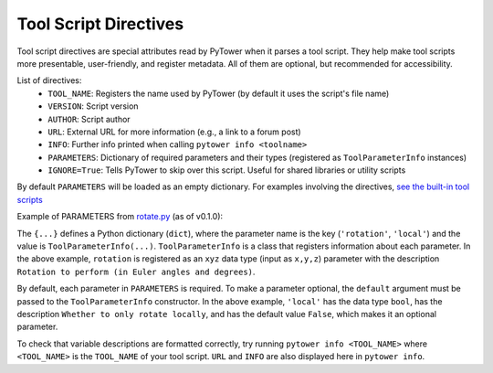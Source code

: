 .. tool_script_directives:
Tool Script Directives
======================

Tool script directives are special attributes read by PyTower when it parses a tool script. They help make tool scripts more presentable, user-friendly, and register metadata. All of them are optional, but recommended for accessibility.

List of directives:
 - ``TOOL_NAME``: Registers the name used by PyTower (by default it uses the script's file name)
 - ``VERSION``: Script version
 - ``AUTHOR``: Script author
 - ``URL``: External URL for more information (e.g., a link to a forum post)
 - ``INFO``: Further info printed when calling ``pytower info <toolname>``
 - ``PARAMETERS``: Dictionary of required parameters and their types (registered as ``ToolParameterInfo`` instances)
 - ``IGNORE=True``: Tells PyTower to skip over this script. Useful for shared libraries or utility scripts

By default ``PARAMETERS`` will be loaded as an empty dictionary. For examples involving the directives, `see the built-in tool scripts`__

.. _tools_scripts: https://github.com/rainbowphysics/PyTower/tree/main/tools
__ tools_scripts_

Example of PARAMETERS from rotate.py_ (as of v0.1.0):

.. _rotate.py: https://github.com/rainbowphysics/PyTower/tree/main/tools/rotate.py
.. code-block:: python
   PARAMETERS = {'rotation': ToolParameterInfo(dtype=xyz, description='Rotation to perform (in Euler angles and degrees)'),
                 'local': ToolParameterInfo(dtype=bool, description='Whether to only rotate locally', default=False)}


The ``{...}`` defines a Python dictionary (``dict``), where the parameter name is the key (``'rotation'``, ``'local'``) and the value is ``ToolParameterInfo(...)``. ``ToolParameterInfo`` is a class that registers information about each parameter. In the above example, ``rotation`` is registered as an ``xyz`` data type (input as ``x,y,z``) parameter with the description ``Rotation to perform (in Euler angles and degrees)``.

By default, each parameter in ``PARAMETERS`` is required. To make a parameter optional, the ``default`` argument must be passed to the ``ToolParameterInfo`` constructor. In the above example, ``'local'`` has the data type ``bool``, has the description ``Whether to only rotate locally``, and has the default value ``False``, which makes it an optional parameter.

To check that variable descriptions are formatted correctly, try running ``pytower info <TOOL_NAME>`` where ``<TOOL_NAME>`` is the ``TOOL_NAME`` of your tool script. ``URL`` and ``INFO`` are also displayed here in ``pytower info``.